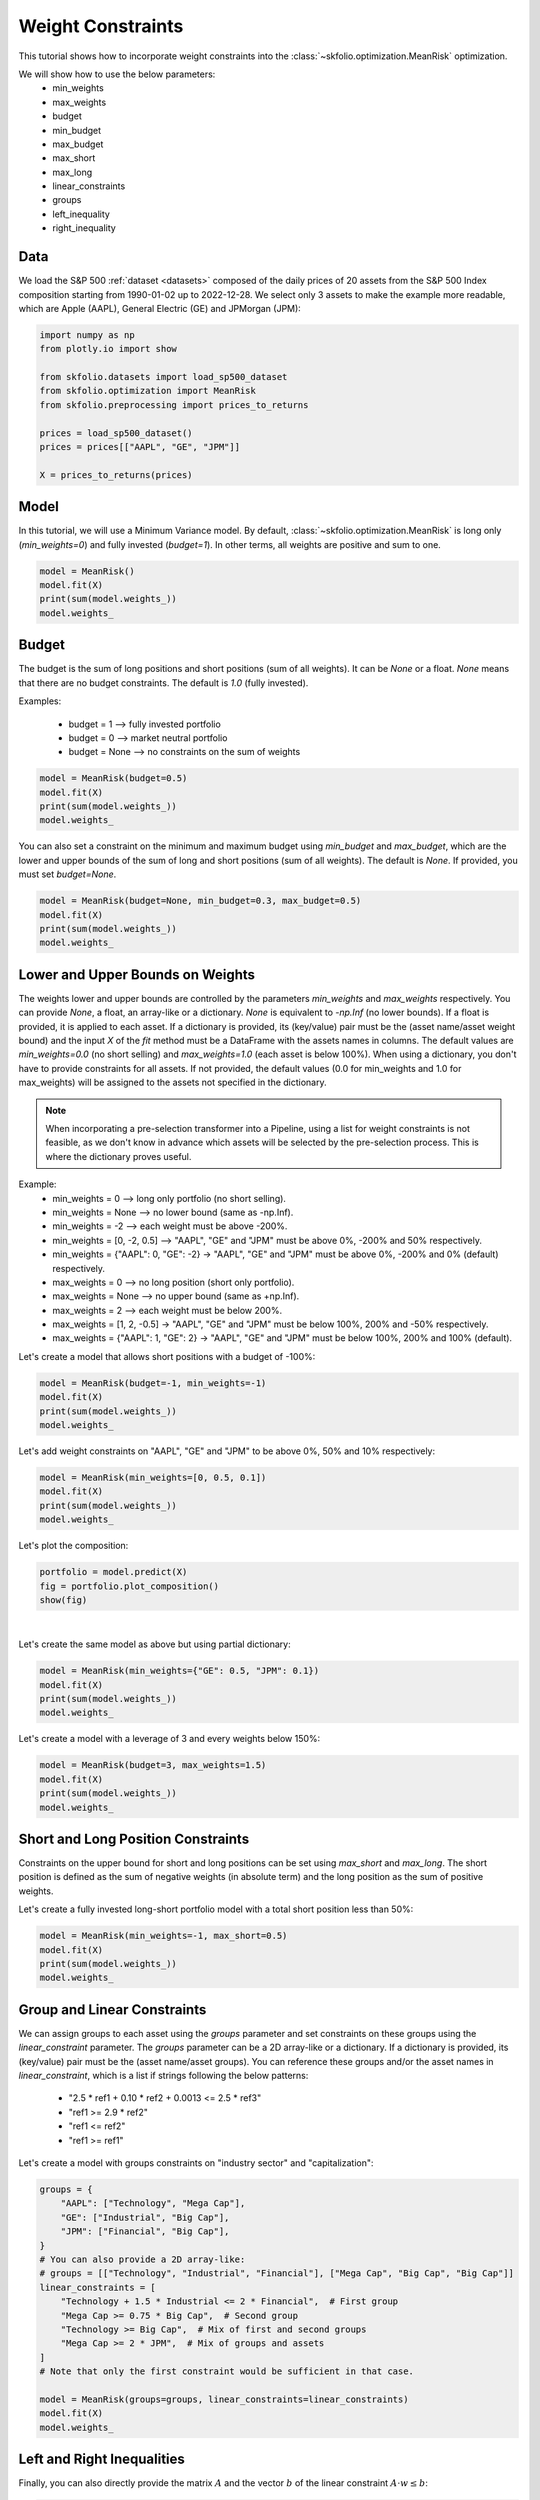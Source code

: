 
.. DO NOT EDIT.
.. THIS FILE WAS AUTOMATICALLY GENERATED BY SPHINX-GALLERY.
.. TO MAKE CHANGES, EDIT THE SOURCE PYTHON FILE:
.. "auto_examples/1_mean_risk/plot_5_weight_constraints.py"
.. LINE NUMBERS ARE GIVEN BELOW.

.. only:: html

    .. note::
        :class: sphx-glr-download-link-note

        :ref:`Go to the end <sphx_glr_download_auto_examples_1_mean_risk_plot_5_weight_constraints.py>`
        to download the full example code. or to run this example in your browser via Binder

.. rst-class:: sphx-glr-example-title

.. _sphx_glr_auto_examples_1_mean_risk_plot_5_weight_constraints.py:


==================
Weight Constraints
==================

This tutorial shows how to incorporate weight constraints into the
:class:`~skfolio.optimization.MeanRisk` optimization.

We will show how to use the below parameters:
    * min_weights
    * max_weights
    * budget
    * min_budget
    * max_budget
    * max_short
    * max_long
    * linear_constraints
    * groups
    * left_inequality
    * right_inequality

.. GENERATED FROM PYTHON SOURCE LINES 24-30

Data
====
We load the S&P 500 :ref:`dataset <datasets>` composed of the daily prices of 20
assets from the S&P 500 Index composition starting from 1990-01-02 up to 2022-12-28.
We select only 3 assets to make the example more readable, which are Apple (AAPL),
General Electric (GE) and JPMorgan (JPM):

.. GENERATED FROM PYTHON SOURCE LINES 30-43

.. code-block:: Python


    import numpy as np
    from plotly.io import show

    from skfolio.datasets import load_sp500_dataset
    from skfolio.optimization import MeanRisk
    from skfolio.preprocessing import prices_to_returns

    prices = load_sp500_dataset()
    prices = prices[["AAPL", "GE", "JPM"]]

    X = prices_to_returns(prices)








.. GENERATED FROM PYTHON SOURCE LINES 44-50

Model
=====
In this tutorial, we will use a Minimum Variance model.
By default,  :class:`~skfolio.optimization.MeanRisk` is long only (`min_weights=0`)
and fully invested (`budget=1`). In other terms, all weights are positive and sum to
one.

.. GENERATED FROM PYTHON SOURCE LINES 50-55

.. code-block:: Python

    model = MeanRisk()
    model.fit(X)
    print(sum(model.weights_))
    model.weights_





.. rst-class:: sphx-glr-script-out

 .. code-block:: none

    1.0

    array([0.22768876, 0.56566507, 0.20664617])



.. GENERATED FROM PYTHON SOURCE LINES 56-67

Budget
======
The budget is the sum of long positions and short positions (sum of all weights).
It can be `None` or a float. `None` means that there are no budget constraints.
The default is `1.0` (fully invested).

Examples:

  * budget = 1    –> fully invested portfolio
  * budget = 0    –> market neutral portfolio
  * budget = None –> no constraints on the sum of weights

.. GENERATED FROM PYTHON SOURCE LINES 67-73

.. code-block:: Python


    model = MeanRisk(budget=0.5)
    model.fit(X)
    print(sum(model.weights_))
    model.weights_





.. rst-class:: sphx-glr-script-out

 .. code-block:: none

    0.5

    array([0.11391513, 0.28246101, 0.10362386])



.. GENERATED FROM PYTHON SOURCE LINES 74-78

You can also set a constraint on the minimum and maximum budget using `min_budget`
and `max_budget`, which are the lower and upper bounds of the sum of long and short
positions (sum of all weights). The default is `None`. If provided, you must set
`budget=None`.

.. GENERATED FROM PYTHON SOURCE LINES 78-83

.. code-block:: Python

    model = MeanRisk(budget=None, min_budget=0.3, max_budget=0.5)
    model.fit(X)
    print(sum(model.weights_))
    model.weights_





.. rst-class:: sphx-glr-script-out

 .. code-block:: none

    0.30000034617916516

    array([0.06832987, 0.16956647, 0.06210401])



.. GENERATED FROM PYTHON SOURCE LINES 84-118

Lower and Upper Bounds on Weights
=================================
The weights lower and upper bounds are controlled by the parameters `min_weights` and
`max_weights` respectively.
You can provide `None`, a float, an array-like or a dictionary.
`None` is equivalent to `-np.Inf` (no lower bounds).
If a float is provided, it is applied to each asset.
If a dictionary is provided, its (key/value) pair must be the (asset name/asset
weight bound) and the input `X` of the `fit` method must be a DataFrame with the
assets names in columns.
The default values are `min_weights=0.0` (no short selling) and `max_weights=1.0`
(each asset is below 100%). When using a dictionary, you don't have to provide
constraints for all assets. If not provided, the default values (0.0 for min_weights
and 1.0 for max_weights) will be assigned to the assets not specified in the
dictionary.

.. note ::

  When incorporating a pre-selection transformer into a Pipeline, using a list for
  weight constraints is not feasible, as we don't know in advance which assets will
  be selected by the pre-selection process. This is where the dictionary proves
  useful.

Example:
  * min_weights = 0                     –> long only portfolio (no short selling).
  * min_weights = None                  –> no lower bound (same as -np.Inf).
  * min_weights = -2                    –> each weight must be above -200%.
  * min_weights = [0, -2, 0.5]          –> "AAPL", "GE" and "JPM" must be above 0%, -200% and 50% respectively.
  * min_weights = {"AAPL": 0, "GE": -2} -> "AAPL", "GE" and "JPM"  must be above 0%, -200% and 0% (default) respectively.
  * max_weights = 0                     –> no long position (short only portfolio).
  * max_weights = None                  –> no upper bound (same as +np.Inf).
  * max_weights = 2                     –> each weight must be below 200%.
  * max_weights = [1, 2, -0.5]          -> "AAPL", "GE" and "JPM"  must be below 100%, 200% and -50% respectively.
  * max_weights = {"AAPL": 1, "GE": 2}  -> "AAPL", "GE" and "JPM"  must be below 100%, 200% and 100% (default).

.. GENERATED FROM PYTHON SOURCE LINES 120-121

Let's create a model that allows short positions with a budget of -100%:

.. GENERATED FROM PYTHON SOURCE LINES 121-126

.. code-block:: Python

    model = MeanRisk(budget=-1, min_weights=-1)
    model.fit(X)
    print(sum(model.weights_))
    model.weights_





.. rst-class:: sphx-glr-script-out

 .. code-block:: none

    -1.0000000000000002

    array([-0.22770271, -0.56559255, -0.20670474])



.. GENERATED FROM PYTHON SOURCE LINES 127-129

Let's add weight constraints on "AAPL", "GE" and "JPM" to be above 0%, 50% and 10%
respectively:

.. GENERATED FROM PYTHON SOURCE LINES 129-134

.. code-block:: Python

    model = MeanRisk(min_weights=[0, 0.5, 0.1])
    model.fit(X)
    print(sum(model.weights_))
    model.weights_





.. rst-class:: sphx-glr-script-out

 .. code-block:: none

    1.0000000000000002

    array([0.22788246, 0.56548525, 0.20663228])



.. GENERATED FROM PYTHON SOURCE LINES 135-136

Let's plot the composition:

.. GENERATED FROM PYTHON SOURCE LINES 136-140

.. code-block:: Python

    portfolio = model.predict(X)
    fig = portfolio.plot_composition()
    show(fig)




.. raw:: html
    :file: images/sphx_glr_plot_5_weight_constraints_001.html





.. GENERATED FROM PYTHON SOURCE LINES 141-144

|

Let's create the same model as above but using partial dictionary:

.. GENERATED FROM PYTHON SOURCE LINES 144-149

.. code-block:: Python

    model = MeanRisk(min_weights={"GE": 0.5, "JPM": 0.1})
    model.fit(X)
    print(sum(model.weights_))
    model.weights_





.. rst-class:: sphx-glr-script-out

 .. code-block:: none

    1.0000000000000002

    array([0.22788246, 0.56548525, 0.20663228])



.. GENERATED FROM PYTHON SOURCE LINES 150-151

Let's create a model with a leverage of 3 and every weights below 150%:

.. GENERATED FROM PYTHON SOURCE LINES 151-156

.. code-block:: Python

    model = MeanRisk(budget=3, max_weights=1.5)
    model.fit(X)
    print(sum(model.weights_))
    model.weights_





.. rst-class:: sphx-glr-script-out

 .. code-block:: none

    3.000000000000002

    array([0.74197781, 1.49999867, 0.75802352])



.. GENERATED FROM PYTHON SOURCE LINES 157-162

Short and Long Position Constraints
===================================
Constraints on the upper bound for short and long positions can be set using
`max_short` and `max_long`. The short position is defined as the sum of negative
weights (in absolute term) and the long position as the sum of positive weights.

.. GENERATED FROM PYTHON SOURCE LINES 164-166

Let's create a fully invested long-short portfolio model with a total short position
less than 50%:

.. GENERATED FROM PYTHON SOURCE LINES 166-171

.. code-block:: Python

    model = MeanRisk(min_weights=-1, max_short=0.5)
    model.fit(X)
    print(sum(model.weights_))
    model.weights_





.. rst-class:: sphx-glr-script-out

 .. code-block:: none

    1.0

    array([0.22770146, 0.56558315, 0.20671539])



.. GENERATED FROM PYTHON SOURCE LINES 172-188

Group and Linear Constraints
============================
We can assign groups to each asset using the `groups` parameter and set
constraints on these groups using the `linear_constraint` parameter.
The `groups` parameter can be a 2D array-like or a dictionary. If a dictionary is
provided, its (key/value)  pair must be the (asset name/asset groups).
You can reference these groups and/or the asset names in `linear_constraint`, which
is a list if strings following the below patterns:

  * "2.5 * ref1 + 0.10 * ref2 + 0.0013 <= 2.5 * ref3"
  * "ref1 >= 2.9 * ref2"
  * "ref1 <= ref2"
  * "ref1 >= ref1"

Let's create a model with groups constraints on "industry sector" and
"capitalization":

.. GENERATED FROM PYTHON SOURCE LINES 188-207

.. code-block:: Python

    groups = {
        "AAPL": ["Technology", "Mega Cap"],
        "GE": ["Industrial", "Big Cap"],
        "JPM": ["Financial", "Big Cap"],
    }
    # You can also provide a 2D array-like:
    # groups = [["Technology", "Industrial", "Financial"], ["Mega Cap", "Big Cap", "Big Cap"]]
    linear_constraints = [
        "Technology + 1.5 * Industrial <= 2 * Financial",  # First group
        "Mega Cap >= 0.75 * Big Cap",  # Second group
        "Technology >= Big Cap",  # Mix of first and second groups
        "Mega Cap >= 2 * JPM",  # Mix of groups and assets
    ]
    # Note that only the first constraint would be sufficient in that case.

    model = MeanRisk(groups=groups, linear_constraints=linear_constraints)
    model.fit(X)
    model.weights_





.. rst-class:: sphx-glr-script-out

 .. code-block:: none


    array([6.66666667e-01, 1.17341817e-11, 3.33333333e-01])



.. GENERATED FROM PYTHON SOURCE LINES 208-212

Left and Right Inequalities
===========================
Finally, you can also directly provide the matrix :math:`A` and the vector
:math:`b` of the linear constraint :math:`A \cdot w \leq b`:

.. GENERATED FROM PYTHON SOURCE LINES 212-220

.. code-block:: Python

    left_inequality = np.array(
        [[1.0, 1.5, -2.0], [-1.0, 0.75, 0.75], [-1.0, 1.0, 1.0], [-1.0, -0.0, 2.0]]
    )
    right_inequality = np.array([0.0, 0.0, 0.0, 0.0])

    model = MeanRisk(left_inequality=left_inequality, right_inequality=right_inequality)
    model.fit(X)
    model.weights_




.. rst-class:: sphx-glr-script-out

 .. code-block:: none


    array([6.66666667e-01, 1.17341817e-11, 3.33333333e-01])




.. rst-class:: sphx-glr-timing

   **Total running time of the script:** (0 minutes 0.318 seconds)


.. _sphx_glr_download_auto_examples_1_mean_risk_plot_5_weight_constraints.py:

.. only:: html

  .. container:: sphx-glr-footer sphx-glr-footer-example

    .. container:: binder-badge

      .. image:: images/binder_badge_logo.svg
        :target: https://mybinder.org/v2/gh/skfolio/skfolio/gh-pages?urlpath=lab/tree/notebooks/auto_examples/1_mean_risk/plot_5_weight_constraints.ipynb
        :alt: Launch binder
        :width: 150 px

    .. container:: sphx-glr-download sphx-glr-download-jupyter

      :download:`Download Jupyter notebook: plot_5_weight_constraints.ipynb <plot_5_weight_constraints.ipynb>`

    .. container:: sphx-glr-download sphx-glr-download-python

      :download:`Download Python source code: plot_5_weight_constraints.py <plot_5_weight_constraints.py>`

    .. container:: sphx-glr-download sphx-glr-download-zip

      :download:`Download zipped: plot_5_weight_constraints.zip <plot_5_weight_constraints.zip>`


.. only:: html

 .. rst-class:: sphx-glr-signature

    `Gallery generated by Sphinx-Gallery <https://sphinx-gallery.github.io>`_
